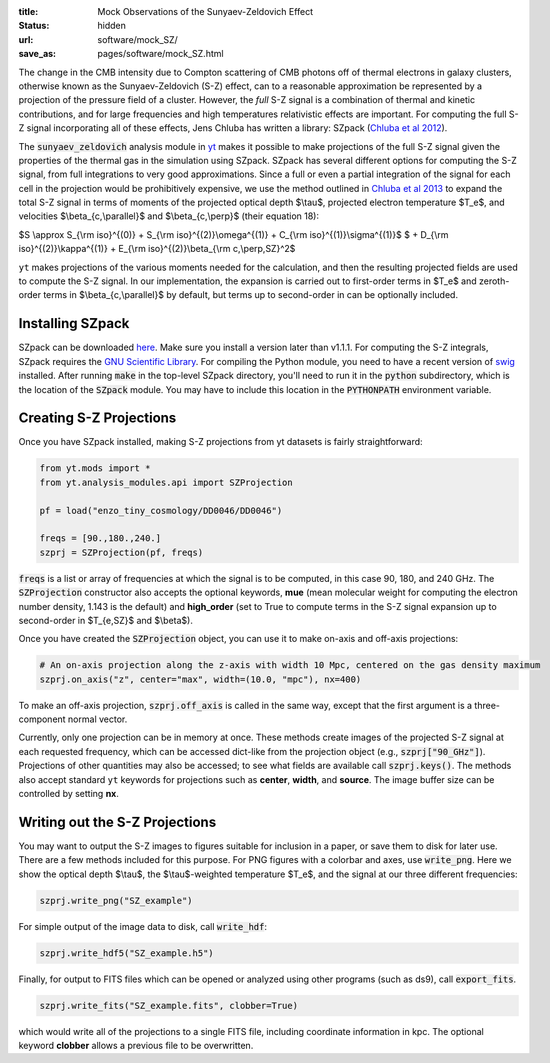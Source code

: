 :title: Mock Observations of the Sunyaev-Zeldovich Effect
:status: hidden
:url: software/mock_SZ/
:save_as: pages/software/mock_SZ.html

The change in the CMB intensity due to Compton scattering of CMB photons
off of thermal electrons in galaxy clusters, otherwise known as the
Sunyaev-Zeldovich (S-Z) effect, can to a reasonable approximation be
represented by a projection of the pressure field of a cluster. However,
the *full* S-Z signal is a combination of thermal and kinetic
contributions, and for large frequencies and high temperatures
relativistic effects are important. For computing the full S-Z signal
incorporating all of these effects, Jens Chluba has written a library:
SZpack (`Chluba et al
2012 <http://adsabs.harvard.edu/abs/2012MNRAS.426..510C>`_).

The :code:`sunyaev_zeldovich` analysis module in `yt <http://yt-project.org>`_ makes it possible to
make projections of the full S-Z signal given the properties of the
thermal gas in the simulation using SZpack. SZpack has several different
options for computing the S-Z signal, from full integrations to very
good approximations. Since a full or even a partial integration of the
signal for each cell in the projection would be prohibitively expensive,
we use the method outlined in `Chluba et al
2013 <http://adsabs.harvard.edu/abs/2013MNRAS.430.3054C>`_ to expand the
total S-Z signal in terms of moments of the projected optical depth
$\\tau$, projected electron temperature $T_e$, and velocities $\\beta_{c,\\parallel}$ and $\\beta_{c,\\perp}$ (their equation
18):

$S \\approx S_{\\rm iso}^{(0)} + S_{\\rm iso}^{(2)}\\omega^{(1)} +
C_{\\rm iso}^{(1)}\\sigma^{(1)}$ $ + D_{\\rm iso}^{(2)}\\kappa^{(1)} + E_{\\rm iso}^{(2)}\\beta_{\\rm c,\\perp,SZ}^2$

``yt`` makes projections of the various moments needed for the
calculation, and then the resulting projected fields are used to compute
the S-Z signal. In our implementation, the expansion is carried out to
first-order terms in $T_e$ and zeroth-order terms in $\\beta_{c,\\parallel}$ by default, but terms up to second-order in
can be optionally included.

Installing SZpack
-----------------


SZpack can be downloaded
`here <http://www.cita.utoronto.ca/~jchluba/Science_Jens/SZpack/SZpack.html>`_.
Make sure you install a version later than v1.1.1. For computing the S-Z
integrals, SZpack requires the `GNU Scientific
Library <http://www.gnu.org/software/gsl/>`_. For compiling the Python
module, you need to have a recent version of
`swig <http://www.swig.org>`_ installed. After running :code:`make` in the
top-level SZpack directory, you'll need to run it in the :code:`python`
subdirectory, which is the location of the :code:`SZpack` module. You may
have to include this location in the :code:`PYTHONPATH` environment
variable.

Creating S-Z Projections
------------------------


Once you have SZpack installed, making S-Z projections from yt
datasets is fairly straightforward:

.. code:: python

    from yt.mods import *
    from yt.analysis_modules.api import SZProjection
    
    pf = load("enzo_tiny_cosmology/DD0046/DD0046")
    
    freqs = [90.,180.,240.]
    szprj = SZProjection(pf, freqs)

:code:`freqs` is a list or array of frequencies at which the signal
is to be computed, in this case 90, 180, and 240 GHz. The :code:`SZProjection` constructor also accepts the
optional keywords, **mue** (mean molecular weight for computing the
electron number density, 1.143 is the default) and **high\_order** (set
to True to compute terms in the S-Z signal expansion up to second-order
in $T_{e,SZ}$ and $\\beta$).

Once you have created the :code:`SZProjection` object, you can use it to
make on-axis and off-axis projections:

.. code:: python

    # An on-axis projection along the z-axis with width 10 Mpc, centered on the gas density maximum
    szprj.on_axis("z", center="max", width=(10.0, "mpc"), nx=400)

To make an off-axis projection, :code:`szprj.off_axis` is called in the same
way, except that the first argument is a three-component normal vector.

Currently, only one projection can be in memory at once. These methods
create images of the projected S-Z signal at each requested frequency,
which can be accessed dict-like from the projection object (e.g.,
:code:`szprj["90_GHz"]`). Projections of other quantities may also be
accessed; to see what fields are available call :code:`szprj.keys()`. The
methods also accept standard ``yt`` keywords for projections such as
**center**, **width**, and **source**. The image buffer size can be
controlled by setting **nx**.

Writing out the S-Z Projections
-------------------------------


You may want to output the S-Z images to figures suitable for inclusion
in a paper, or save them to disk for later use. There are a few methods
included for this purpose. For PNG figures with a colorbar and axes, use
:code:`write_png`. Here we show the optical depth $\\tau$, the $\\tau$-weighted temperature $T_e$, and the signal at our three different frequencies:

.. code:: python

    szprj.write_png("SZ_example")

.. raw:: html

   <p style="align:left;clear:both">

   <img src="/images/SZ_projections_15_4.png" style="align:left;width:400px" />

   <img src="/images/SZ_projections_15_1.png" style="align:right;width:400px" />
   </p>
   
   <p style="align:left;clear:both">
   <img src="/images/SZ_projections_15_0.png" style="float:left;width:400px" />

   <img src="/images/SZ_projections_15_3.png" style="align:right;width:400px" />
   </p>

   <p style="align:left;clear:both">
   <img src="/images/SZ_projections_15_2.png" style="align:left;width:400px" />
   </p>

   <p style="align:left;clear:both">

For simple output of the image data to disk, call :code:`write_hdf`:

.. code:: python

    szprj.write_hdf5("SZ_example.h5")

Finally, for output to FITS files which can be opened or analyzed using
other programs (such as ds9), call :code:`export_fits`.

.. code:: python

    szprj.write_fits("SZ_example.fits", clobber=True)

which would write all of the projections to a single FITS file,
including coordinate information in kpc. The optional keyword
**clobber** allows a previous file to be overwritten.
